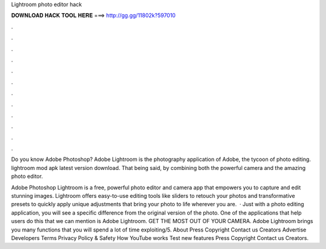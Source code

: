 Lightroom photo editor hack



𝐃𝐎𝐖𝐍𝐋𝐎𝐀𝐃 𝐇𝐀𝐂𝐊 𝐓𝐎𝐎𝐋 𝐇𝐄𝐑𝐄 ===> http://gg.gg/11802k?597010



.



.



.



.



.



.



.



.



.



.



.



.

Do you know Adobe Photoshop? Adobe Lightroom is the photography application of Adobe, the tycoon of photo editing. lightroom mod apk latest version download. That being said, by combining both the powerful camera and the amazing photo editor.

Adobe Photoshop Lightroom is a free, powerful photo editor and camera app that empowers you to capture and edit stunning images. Lightroom offers easy-to-use editing tools like sliders to retouch your photos and transformative presets to quickly apply unique adjustments that bring your photo to life wherever you are.  · Just with a photo editing application, you will see a specific difference from the original version of the photo. One of the applications that help users do this that we can mention is Adobe Lightroom. GET THE MOST OUT OF YOUR CAMERA. Adobe Lightroom brings you many functions that you will spend a lot of time exploiting/5. About Press Copyright Contact us Creators Advertise Developers Terms Privacy Policy & Safety How YouTube works Test new features Press Copyright Contact us Creators.
